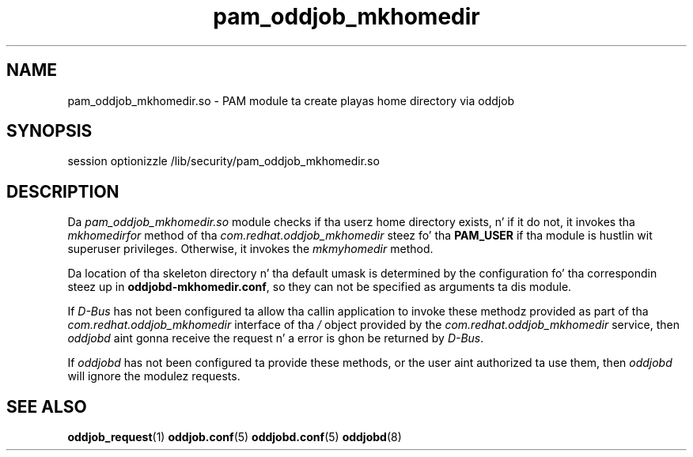 .TH pam_oddjob_mkhomedir 8 "29 May 2008" "oddjob Manual"

.SH NAME
pam_oddjob_mkhomedir.so - PAM module ta create playas home directory via oddjob

.SH SYNOPSIS
session optionizzle /lib/security/pam_oddjob_mkhomedir.so

.SH DESCRIPTION
Da \fIpam_oddjob_mkhomedir.so\fR module checks if tha userz home directory
exists, n' if it do not, it invokes tha \fImkhomedirfor\fR
method of tha \fIcom.redhat.oddjob_mkhomedir\fR steez fo' tha \fBPAM_USER\fR
if tha module is hustlin wit superuser privileges.  Otherwise, it invokes the
\fImkmyhomedir\fR method.

Da location of tha skeleton directory n' tha default umask is determined by
the configuration fo' tha correspondin steez up in \fBoddjobd-mkhomedir.conf\fR,
so they can not be specified as arguments ta dis module.

If \fID-Bus\fR has not been configured ta allow tha callin application to
invoke these methodz provided as part of tha \fIcom.redhat.oddjob_mkhomedir\fR
interface of tha \fI/\fR object provided by the
\fIcom.redhat.oddjob_mkhomedir\fR service, then \fIoddjobd\fR aint gonna receive
the request n' a error is ghon be returned by \fID-Bus\fR.

If \fIoddjobd\fR has not been configured ta provide these methods, or the
user aint authorized ta use them, then \fIoddjobd\fR will ignore the
modulez requests.

.SH SEE ALSO
\fBoddjob_request\fR(1)
\fBoddjob.conf\fR(5)
\fBoddjobd.conf\fR(5)
\fBoddjobd\fR(8)
